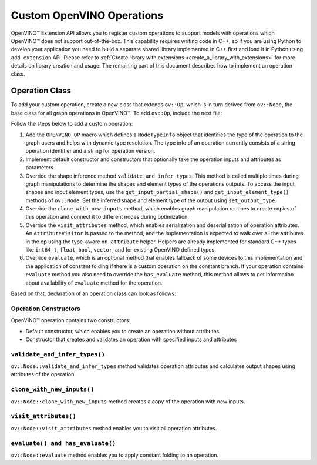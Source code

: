 .. {#openvino_docs_Extensibility_UG_add_openvino_ops}

Custom OpenVINO Operations
=============================


.. meta::
   :description: Explore OpenVINO™ Extension API which enables registering
                 custom operations to support models with operations
                 not supported by OpenVINO.

OpenVINO™ Extension API allows you to register custom operations to support models with operations which OpenVINO™ does not support out-of-the-box. This capability requires writing code in C++, so if you are using Python to develop your application you need to build a separate shared library implemented in C++ first and load it in Python using ``add_extension`` API. Please refer to :ref:`Create library with extensions <create_a_library_with_extensions>` for more details on library creation and usage. The remaining part of this document describes how to implement an operation class.

Operation Class
###############

To add your custom operation, create a new class that extends ``ov::Op``, which is in turn derived from ``ov::Node``, the base class for all graph operations in OpenVINO™. To add ``ov::Op``, include the next file:

.. doxygensnippet:: src/core/template_extension/identity.hpp
   :language: cpp
   :fragment: [op:common_include]

Follow the steps below to add a custom operation:

1. Add the ``OPENVINO_OP`` macro which defines a ``NodeTypeInfo`` object that identifies the type of the operation to the graph users and helps with dynamic type resolution. The type info of an operation currently consists of a string operation identifier and a string for operation version.

2. Implement default constructor and constructors that optionally take the operation inputs and attributes as parameters.

3. Override the shape inference method ``validate_and_infer_types``. This method is called multiple times during graph manipulations to determine the shapes and element types of the operations outputs. To access the input shapes and input element types, use the ``get_input_partial_shape()`` and ``get_input_element_type()`` methods of ``ov::Node``. Set the inferred shape and element type of the output using ``set_output_type``.

4. Override the ``clone_with_new_inputs`` method, which enables graph manipulation routines to create copies of this operation and connect it to different nodes during optimization.

5. Override the ``visit_attributes`` method, which enables serialization and deserialization of operation attributes. An ``AttributeVisitor`` is passed to the method, and the implementation is expected to walk over all the attributes in the op using the type-aware ``on_attribute`` helper. Helpers are already implemented for standard C++ types like ``int64_t``, ``float``, ``bool``, ``vector``, and for existing OpenVINO defined types.

6. Override ``evaluate``, which is an optional method that enables fallback of some devices to this implementation and the application of constant folding if there is a custom operation on the constant branch. If your operation contains ``evaluate`` method you also need to override the ``has_evaluate`` method, this method allows to get information about availability of ``evaluate`` method for the operation.

Based on that, declaration of an operation class can look as follows:


Operation Constructors
++++++++++++++++++++++

OpenVINO™ operation contains two constructors:

* Default constructor, which enables you to create an operation without attributes
* Constructor that creates and validates an operation with specified inputs and attributes

.. doxygensnippet:: src/core/template_extension/identity.cpp
   :language: cpp
   :fragment: [op:ctor]

``validate_and_infer_types()``
++++++++++++++++++++++++++++++

``ov::Node::validate_and_infer_types`` method validates operation attributes and calculates output shapes using attributes of the operation.

.. doxygensnippet:: src/core/template_extension/identity.cpp
   :language: cpp
   :fragment: [op:validate]

``clone_with_new_inputs()``
+++++++++++++++++++++++++++

``ov::Node::clone_with_new_inputs`` method creates a copy of the operation with new inputs.

.. doxygensnippet:: src/core/template_extension/identity.cpp
   :language: cpp
   :fragment: [op:copy]

``visit_attributes()``
++++++++++++++++++++++

``ov::Node::visit_attributes`` method enables you to visit all operation attributes.

.. doxygensnippet:: src/core/template_extension/identity.cpp
   :language: cpp
   :fragment: [op:visit_attributes]

``evaluate() and has_evaluate()``
+++++++++++++++++++++++++++++++++

``ov::Node::evaluate`` method enables you to apply constant folding to an operation.

.. doxygensnippet:: src/core/template_extension/identity.cpp
   :language: cpp
   :fragment: [op:evaluate]

